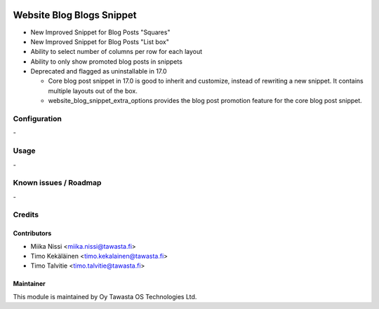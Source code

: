 .. image:: https://img.shields.io/badge/licence-AGPL--3-blue.svg
   :target: http://www.gnu.org/licenses/agpl-3.0-standalone.html
   :alt: License: AGPL-3

==========================
Website Blog Blogs Snippet
==========================
* New Improved Snippet for Blog Posts "Squares"
* New Improved Snippet for Blog Posts "List box"
* Ability to select number of columns per row for each layout
* Ability to only show promoted blog posts in snippets
* Deprecated and flagged as uninstallable in 17.0

  * Core blog post snippet in 17.0 is good to inherit and customize,
    instead of rewriting a new snippet. It contains multiple layouts
    out of the box.
  * website_blog_snippet_extra_options provides the blog post promotion
    feature for the core blog post snippet.
    

Configuration
=============
\-

Usage
=====
\-

Known issues / Roadmap
======================
\-

Credits
=======

Contributors
------------

* Miika Nissi <miika.nissi@tawasta.fi>
* Timo Kekäläinen <timo.kekalainen@tawasta.fi>
* Timo Talvitie <timo.talvitie@tawasta.fi>

Maintainer
----------

.. image:: http://tawasta.fi/templates/tawastrap/images/logo.png
   :alt: Oy Tawasta OS Technologies Ltd.
   :target: http://tawasta.fi/

This module is maintained by Oy Tawasta OS Technologies Ltd.
